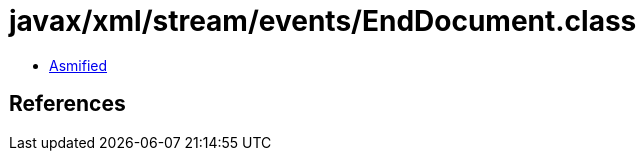 = javax/xml/stream/events/EndDocument.class

 - link:EndDocument-asmified.java[Asmified]

== References

